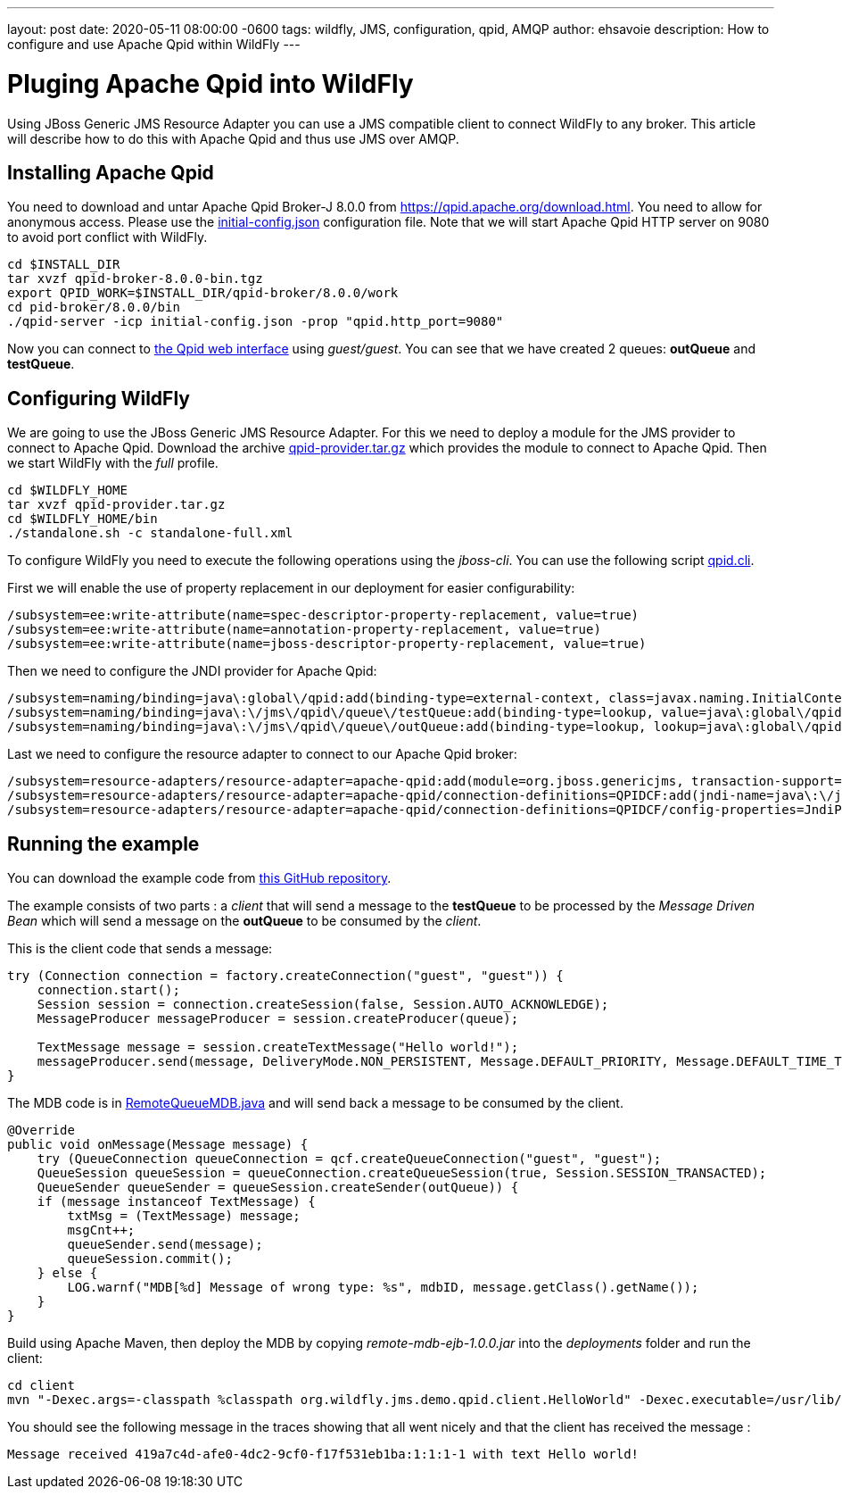 ---
layout: post
date:   2020-05-11 08:00:00 -0600
tags:   wildfly, JMS, configuration, qpid, AMQP
author: ehsavoie
description: How to configure and use Apache Qpid within WildFly
---

= Pluging Apache Qpid into WildFly

Using JBoss Generic JMS Resource Adapter you can use a JMS compatible client to connect WildFly to any broker. This article will describe how to do this with Apache Qpid and thus use JMS over AMQP.

== Installing Apache Qpid

You need to download and untar Apache Qpid Broker-J 8.0.0 from https://qpid.apache.org/download.html[https://qpid.apache.org/download.html].
You need to allow for anonymous access. Please use the https://raw.githubusercontent.com/ehsavoie/qpid-example/master/initial-config.json[initial-config.json] configuration file.
Note that we will start Apache Qpid HTTP server on 9080 to avoid port conflict with WildFly.
[source,bash]
--
cd $INSTALL_DIR
tar xvzf qpid-broker-8.0.0-bin.tgz
export QPID_WORK=$INSTALL_DIR/qpid-broker/8.0.0/work
cd pid-broker/8.0.0/bin
./qpid-server -icp initial-config.json -prop "qpid.http_port=9080"
--

Now you can connect to http://localhost:9080[the Qpid web interface] using _guest/guest_. You can see that we have created 2 queues: *outQueue* and **testQueue**.

== Configuring WildFly

We are going to use the JBoss Generic JMS Resource Adapter. For this we need to deploy a module for the JMS provider to connect to Apache Qpid. Download the archive https://github.com/ehsavoie/qpid-example/raw/master/qpid-provider.tar.gz[qpid-provider.tar.gz] which provides the module to connect to Apache Qpid.
Then we start WildFly with the _full_ profile.

[source,bash]
--
cd $WILDFLY_HOME
tar xvzf qpid-provider.tar.gz
cd $WILDFLY_HOME/bin
./standalone.sh -c standalone-full.xml
--
To configure WildFly you need to execute the following operations using the _jboss-cli_. You can use the following script https://raw.githubusercontent.com/ehsavoie/qpid-example/master/qpid.cli[qpid.cli].

First we will enable the use of property replacement in our deployment for easier configurability:
[source,ruby]
--
/subsystem=ee:write-attribute(name=spec-descriptor-property-replacement, value=true)
/subsystem=ee:write-attribute(name=annotation-property-replacement, value=true)
/subsystem=ee:write-attribute(name=jboss-descriptor-property-replacement, value=true)
--
Then we need to configure the JNDI provider for Apache Qpid:
[source,ruby]
--
/subsystem=naming/binding=java\:global\/qpid:add(binding-type=external-context, class=javax.naming.InitialContext, module=org.jboss.genericjms.provider, environment={java.naming.factory.initial=org.apache.qpid.jms.jndi.JmsInitialContextFactory, queue.testQueue=testQueue, queue.outQueue=outQueue, connectionfactory.QpidBroker="amqp://localhost:5672?jms.username=guest&amp;jms.password=guest"})
/subsystem=naming/binding=java\:\/jms\/qpid\/queue\/testQueue:add(binding-type=lookup, value=java\:global\/qpid\/testQueue)
/subsystem=naming/binding=java\:\/jms\/qpid\/queue\/outQueue:add(binding-type=lookup, lookup=java\:global\/qpid\/outQueue)
--
Last we need to configure the resource adapter to connect to our Apache Qpid broker:
[source,ruby]
--
/subsystem=resource-adapters/resource-adapter=apache-qpid:add(module=org.jboss.genericjms, transaction-support=NoTransaction)
/subsystem=resource-adapters/resource-adapter=apache-qpid/connection-definitions=QPIDCF:add(jndi-name=java\:\/jms\/qpid\/cf\/QpidBroker, class-name=org.jboss.resource.adapter.jms.JmsManagedConnectionFactory)
/subsystem=resource-adapters/resource-adapter=apache-qpid/connection-definitions=QPIDCF/config-properties=JndiParameters:add(value="java.naming.factory.initial=org.apache.qpid.jms.jndi.JmsInitialContextFactory;connectionfactory.QpidBroker=amqp://localhost:5672?jms.username=guest&jms.password=guest")
--

== Running the example

You can download the example code from https://github.com/ehsavoie/qpid-example[this GitHub repository].

The example consists of two parts :  a _client_ that will send a message to the *testQueue* to be processed by the _Message Driven Bean_ which will send a message on the *outQueue* to be consumed by the _client_.

This is the client code that sends a message:
[source,java]
--
try (Connection connection = factory.createConnection("guest", "guest")) {
    connection.start();
    Session session = connection.createSession(false, Session.AUTO_ACKNOWLEDGE);
    MessageProducer messageProducer = session.createProducer(queue);

    TextMessage message = session.createTextMessage("Hello world!");
    messageProducer.send(message, DeliveryMode.NON_PERSISTENT, Message.DEFAULT_PRIORITY, Message.DEFAULT_TIME_TO_LIVE);
}
--
The MDB code is in https://github.com/ehsavoie/qpid-example/blob/master/ejb/src/main/java/org/wildfly/jms/demo/qpid/mdb/remote/RemoteQueueMDB.java[RemoteQueueMDB.java] and will send back a message to be consumed by the client.
[source, java]
--
@Override
public void onMessage(Message message) {
    try (QueueConnection queueConnection = qcf.createQueueConnection("guest", "guest");
    QueueSession queueSession = queueConnection.createQueueSession(true, Session.SESSION_TRANSACTED);
    QueueSender queueSender = queueSession.createSender(outQueue)) {
    if (message instanceof TextMessage) {
        txtMsg = (TextMessage) message;
        msgCnt++;
        queueSender.send(message);
        queueSession.commit();
    } else {
        LOG.warnf("MDB[%d] Message of wrong type: %s", mdbID, message.getClass().getName());
    }
}
--


Build using Apache Maven, then deploy the MDB by copying _remote-mdb-ejb-1.0.0.jar_ into the _deployments_ folder and run the client:

[source,bash]
--
cd client
mvn "-Dexec.args=-classpath %classpath org.wildfly.jms.demo.qpid.client.HelloWorld" -Dexec.executable=/usr/lib/jvm/java-11/bin/java -Dexec.classpathScope=runtime org.codehaus.mojo:exec-maven-plugin:1.5.0:exec
--

You should see the following message in the traces showing that all went nicely and that the client has received the message :
[source,bash]
--
Message received 419a7c4d-afe0-4dc2-9cf0-f17f531eb1ba:1:1:1-1 with text Hello world!
--
